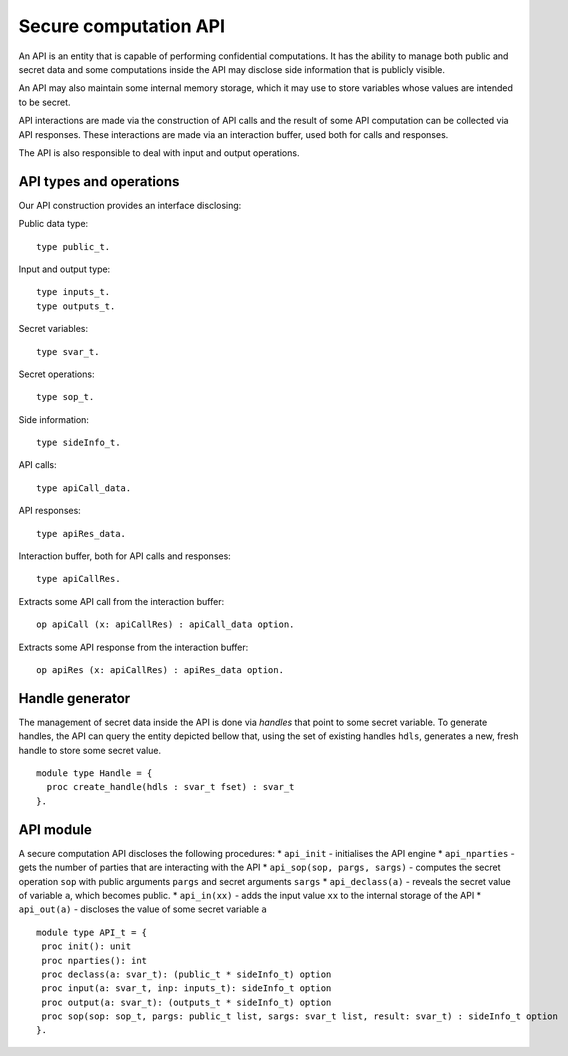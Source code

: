 Secure computation API
===============================

An API is an entity that is capable of performing confidential
computations. It has the ability to manage both public and 
secret data and some computations inside the API may disclose
side information that is publicly visible.

An API may also maintain some internal memory storage, which it
may use to store variables whose values are intended to be secret.

API interactions are made via the construction of API calls and
the result of some API computation can be collected via API
responses. These interactions are made via an interaction buffer,
used both for calls and responses.

The API is also responsible to deal with input and output operations.

API types and operations
-------------------------------------

Our API construction provides an interface disclosing:

Public data type::

  type public_t.

Input and output type::

  type inputs_t.
  type outputs_t.

Secret variables::

  type svar_t. 

Secret operations::

  type sop_t.

Side information::

  type sideInfo_t.

API calls::

  type apiCall_data.

API responses::

  type apiRes_data.

Interaction buffer, both for API calls and responses::

  type apiCallRes.

Extracts some API call from the interaction buffer::

  op apiCall (x: apiCallRes) : apiCall_data option.

Extracts some API response from the interaction buffer::

  op apiRes (x: apiCallRes) : apiRes_data option.

Handle generator
-------------------------

The management of secret data inside the API is done via *handles*
that point to some secret variable. To generate handles, the API can
query the entity depicted bellow that, using the set of existing
handles ``hdls``, generates a new, fresh handle to store some secret
value.

::

  module type Handle = {
    proc create_handle(hdls : svar_t fset) : svar_t
  }.


API module
-------------------------------

A secure computation API discloses the following procedures:
* ``api_init`` - initialises the API engine
* ``api_nparties`` - gets the number of parties that are
interacting with the API
* ``api_sop(sop, pargs, sargs)`` - computes the secret
operation ``sop`` with public arguments ``pargs`` and 
secret arguments ``sargs``
* ``api_declass(a)`` - reveals the secret value of 
variable ``a``, which becomes public.
* ``api_in(xx)`` - adds the input value ``xx`` to the internal
storage of the API
* ``api_out(a)`` - discloses the value of some secret variable ``a``

::

  module type API_t = {
   proc init(): unit
   proc nparties(): int
   proc declass(a: svar_t): (public_t * sideInfo_t) option
   proc input(a: svar_t, inp: inputs_t): sideInfo_t option
   proc output(a: svar_t): (outputs_t * sideInfo_t) option
   proc sop(sop: sop_t, pargs: public_t list, sargs: svar_t list, result: svar_t) : sideInfo_t option
  }.

